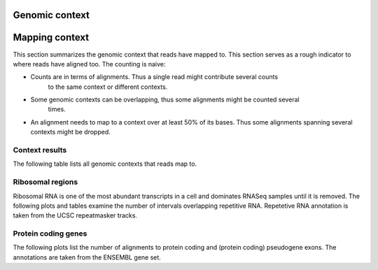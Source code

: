 ===============
Genomic context
===============

===============
Mapping context
===============

This section summarizes the genomic context that reads have mapped to. This section
serves as a rough indicator to where reads have aligned too. The counting is naive:

* Counts are in terms of alignments. Thus a single read might contribute several counts
   to the same context or different contexts.

* Some genomic contexts can be overlapping, thus some alignments might be counted several
   times. 

* An alignment needs to map to a context over at least 50% of its bases. 
  Thus some alignments spanning several contexts might be dropped.

Context results
===============

The following table lists all genomic contexts that reads map to. 

.. report:: Context.Summary
   :render: table
   :force:

   Number of alignments that align in a certain genomic context

Ribosomal regions
=================

Ribosomal RNA is one of the most abundant transcripts in a cell and dominates RNASeq samples
until it is removed. The following plots and tables examine the number
of intervals overlapping repetitive RNA. Repetetive RNA annotation is
taken from the UCSC repeatmasker tracks.

.. report:: Context.Summary
   :render: table
   :slices: total,RNA,rRNA,scRNA,snRNA,srpRNA,tRNA,ribosomal_coding

   Number of alignments that align to repetitive RNA annotations from 
   the UCSC repeatmasker track

.. report:: Context.Summary
   :render: pie-plot
   :pie-first-is-total: notRNA
   :groupby: track
   :slices: total,RNA,rRNA,scRNA,snRNA,srpRNA,tRNA,ribosomal_coding
   :layout: column-3
   :width: 200

   Proportion of alignments that align to repetitive RNA annotations from 
   the UCSC repeatmasker track

Protein coding genes
====================

The following plots list the number of alignments to protein coding and (protein coding) 
pseudogene exons. The annotations are taken from the ENSEMBL gene set.

.. report:: Context.Summary
   :render: table
   :slices: mapped,protein_coding,pseudogene

   Number of alignments that align to protein coding genes or pseudo genes.

.. report:: Context.Summary
   :render: pie-plot
   :pie-first-is-total: genomic
   :groupby: track
   :slices: total,protein_coding,pseudogene
   :layout: column-3
   :width: 200

   Proportion of alignments that align to protein coding genes or pseudo genes.

